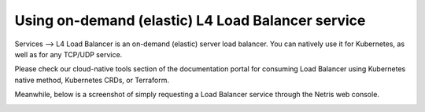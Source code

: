 ##################################################
Using on-demand (elastic) L4 Load Balancer service
##################################################

Services --> L4 Load Balancer is an on-demand (elastic) server load balancer. You can natively use it for Kubernetes, as well as for any TCP/UDP service. 

Please check our cloud-native tools section of the documentation portal for consuming Load Balancer using Kubernetes native method, Kubernetes CRDs, or Terraform.

Meanwhile, below is a screenshot of simply requesting a Load Balancer service through the Netris web console.

.. image:: /tutorials/images/netris-l4-load-balancer.png
    :align: center

